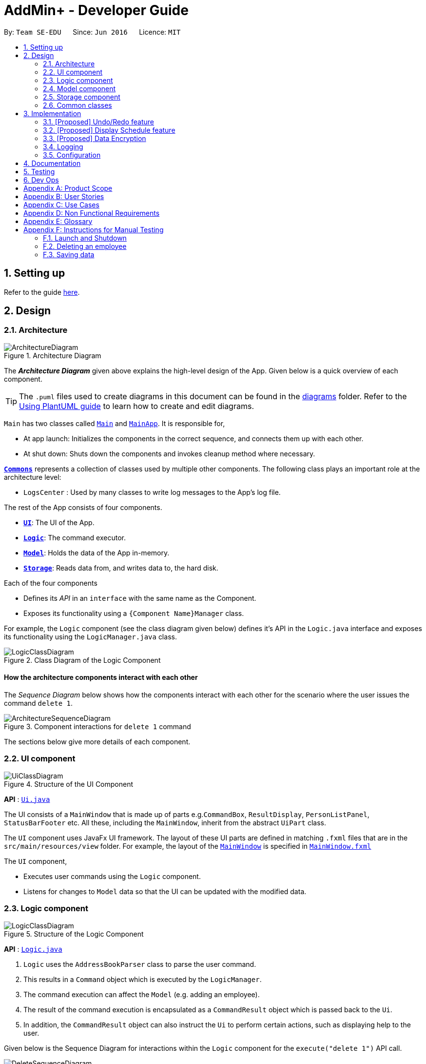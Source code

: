 = AddMin+ - Developer Guide
:site-section: DeveloperGuide
:toc:
:toc-title:
:toc-placement: preamble
:sectnums:
:imagesDir: images
:stylesDir: stylesheets
:xrefstyle: full
ifdef::env-github[]
:tip-caption: :bulb:
:note-caption: :information_source:
:warning-caption: :warning:
endif::[]
:repoURL: https://github.com/se-edu/addressbook-level3/tree/master

By: `Team SE-EDU`      Since: `Jun 2016`      Licence: `MIT`

== Setting up

Refer to the guide <<SettingUp#, here>>.

== Design

[[Design-Architecture]]
=== Architecture

.Architecture Diagram
image::ArchitectureDiagram.png[]

The *_Architecture Diagram_* given above explains the high-level design of the App. Given below is a quick overview of each component.

[TIP]
The `.puml` files used to create diagrams in this document can be found in the link:{repoURL}/docs/diagrams/[diagrams] folder.
Refer to the <<UsingPlantUml#, Using PlantUML guide>> to learn how to create and edit diagrams.

`Main` has two classes called link:{repoURL}/src/main/java/seedu/address/Main.java[`Main`] and link:{repoURL}/src/main/java/seedu/address/MainApp.java[`MainApp`]. It is responsible for,

* At app launch: Initializes the components in the correct sequence, and connects them up with each other.
* At shut down: Shuts down the components and invokes cleanup method where necessary.

<<Design-Commons,*`Commons`*>> represents a collection of classes used by multiple other components.
The following class plays an important role at the architecture level:

* `LogsCenter` : Used by many classes to write log messages to the App's log file.

The rest of the App consists of four components.

* <<Design-Ui,*`UI`*>>: The UI of the App.
* <<Design-Logic,*`Logic`*>>: The command executor.
* <<Design-Model,*`Model`*>>: Holds the data of the App in-memory.
* <<Design-Storage,*`Storage`*>>: Reads data from, and writes data to, the hard disk.

Each of the four components

* Defines its _API_ in an `interface` with the same name as the Component.
* Exposes its functionality using a `{Component Name}Manager` class.

For example, the `Logic` component (see the class diagram given below) defines it's API in the `Logic.java` interface and exposes its functionality using the `LogicManager.java` class.

.Class Diagram of the Logic Component
image::LogicClassDiagram.png[]

[discrete]
==== How the architecture components interact with each other

The _Sequence Diagram_ below shows how the components interact with each other for the scenario where the user issues the command `delete 1`.

.Component interactions for `delete 1` command
image::ArchitectureSequenceDiagram.png[]

The sections below give more details of each component.

[[Design-Ui]]
=== UI component

.Structure of the UI Component
image::UiClassDiagram.png[]

*API* : link:{repoURL}/src/main/java/seedu/address/ui/Ui.java[`Ui.java`]

The UI consists of a `MainWindow` that is made up of parts e.g.`CommandBox`, `ResultDisplay`, `PersonListPanel`, `StatusBarFooter` etc. All these, including the `MainWindow`, inherit from the abstract `UiPart` class.

The `UI` component uses JavaFx UI framework. The layout of these UI parts are defined in matching `.fxml` files that are in the `src/main/resources/view` folder. For example, the layout of the link:{repoURL}/src/main/java/seedu/address/ui/MainWindow.java[`MainWindow`] is specified in link:{repoURL}/src/main/resources/view/MainWindow.fxml[`MainWindow.fxml`]

The `UI` component,

* Executes user commands using the `Logic` component.
* Listens for changes to `Model` data so that the UI can be updated with the modified data.

[[Design-Logic]]
=== Logic component

[[fig-LogicClassDiagram]]
.Structure of the Logic Component
image::LogicClassDiagram.png[]

*API* :
link:{repoURL}/src/main/java/seedu/address/logic/Logic.java[`Logic.java`]

.  `Logic` uses the `AddressBookParser` class to parse the user command.
.  This results in a `Command` object which is executed by the `LogicManager`.
.  The command execution can affect the `Model` (e.g. adding an employee).
.  The result of the command execution is encapsulated as a `CommandResult` object which is passed back to the `Ui`.
.  In addition, the `CommandResult` object can also instruct the `Ui` to perform certain actions, such as displaying help to the user.

Given below is the Sequence Diagram for interactions within the `Logic` component for the `execute("delete 1")` API call.

.Interactions Inside the Logic Component for the `delete 1` Command
image::DeleteSequenceDiagram.png[]

NOTE: The lifeline for `DeleteCommandParser` should end at the destroy marker (X) but due to a limitation of PlantUML, the lifeline reaches the end of diagram.

[[Design-Model]]
=== Model component

.Structure of the Model Component
image::ModelClassDiagram.png[]

*API* : link:{repoURL}/src/main/java/seedu/address/model/Model.java[`Model.java`]

The `Model`,

* stores a `UserPref` object that represents the user's preferences.
* stores the Address Book data.
* exposes an unmodifiable `ObservableList<Person>` that can be 'observed' e.g. the UI can be bound to this list so that the UI automatically updates when the data in the list change.
* does not depend on any of the other three components.

[NOTE]
As a more OOP model, we can store a `Tag` list in `Address Book`, which `Person` can reference. This would allow `Address Book` to only require one `Tag` object per unique `Tag`, instead of each `Person` needing their own `Tag` object. An example of how such a model may look like is given below. +
 +
image:BetterModelClassDiagram.png[]

[[Design-Storage]]
=== Storage component

.Structure of the Storage Component
image::StorageClassDiagram.png[]

*API* : link:{repoURL}/src/main/java/seedu/address/storage/Storage.java[`Storage.java`]

The `Storage` component,

* can save `UserPref` objects in json format and read it back.
* can save the Address Book data in json format and read it back.

[[Design-Commons]]
=== Common classes

Classes used by multiple components are in the `seedu.addressbook.commons` package.

== Implementation

This section describes some noteworthy details on how certain features are implemented.

// tag::undoredo[]
=== [Proposed] Undo/Redo feature
==== Proposed Implementation

The undo/redo mechanism is facilitated by `VersionedAddressBook`.
It extends `AddressBook` with an undo/redo history, stored internally as an `addressBookStateList` and `currentStatePointer`.
Additionally, it implements the following operations:

* `VersionedAddressBook#commit()` -- Saves the current address book state in its history.
* `VersionedAddressBook#undo()` -- Restores the previous address book state from its history.
* `VersionedAddressBook#redo()` -- Restores a previously undone address book state from its history.

These operations are exposed in the `Model` interface as `Model#commitAddressBook()`, `Model#undoAddressBook()` and `Model#redoAddressBook()` respectively.

Given below is an example usage scenario and how the undo/redo mechanism behaves at each step.

Step 1. The user launches the application for the first time. The `VersionedAddressBook` will be initialized with the initial address book state, and the `currentStatePointer` pointing to that single address book state.

image::UndoRedoState0.png[]

Step 2. The user executes `delete 5` command to delete the 5th employee in the address book. The `delete` command calls `Model#commitAddressBook()`, causing the modified state of the address book after the `delete 5` command executes to be saved in the `addressBookStateList`, and the `currentStatePointer` is shifted to the newly inserted address book state.

image::UndoRedoState1.png[]

Step 3. The user executes `add n/David ...` to add a new employee. The `add` command also calls `Model#commitAddressBook()`, causing another modified address book state to be saved into the `addressBookStateList`.

image::UndoRedoState2.png[]

[NOTE]
If a command fails its execution, it will not call `Model#commitAddressBook()`, so the address book state will not be saved into the `addressBookStateList`.

Step 4. The user now decides that adding the employee was a mistake, and decides to undo that action by executing the `undo` command. The `undo` command will call `Model#undoAddressBook()`, which will shift the `currentStatePointer` once to the left, pointing it to the previous address book state, and restores the address book to that state.

image::UndoRedoState3.png[]

[NOTE]
If the `currentStatePointer` is at index 0, pointing to the initial address book state, then there are no previous address book states to restore. The `undo` command uses `Model#canUndoAddressBook()` to check if this is the case. If so, it will return an error to the user rather than attempting to perform the undo.

The following sequence diagram shows how the undo operation works:

image::UndoSequenceDiagram.png[]

NOTE: The lifeline for `UndoCommand` should end at the destroy marker (X) but due to a limitation of PlantUML, the lifeline reaches the end of diagram.

The `redo` command does the opposite -- it calls `Model#redoAddressBook()`, which shifts the `currentStatePointer` once to the right, pointing to the previously undone state, and restores the address book to that state.

[NOTE]
If the `currentStatePointer` is at index `addressBookStateList.size() - 1`, pointing to the latest address book state, then there are no undone address book states to restore. The `redo` command uses `Model#canRedoAddressBook()` to check if this is the case. If so, it will return an error to the user rather than attempting to perform the redo.

Step 5. The user then decides to execute the command `list`. Commands that do not modify the address book, such as `list`, will usually not call `Model#commitAddressBook()`, `Model#undoAddressBook()` or `Model#redoAddressBook()`. Thus, the `addressBookStateList` remains unchanged.

image::UndoRedoState4.png[]

Step 6. The user executes `clear`, which calls `Model#commitAddressBook()`. Since the `currentStatePointer` is not pointing at the end of the `addressBookStateList`, all address book states after the `currentStatePointer` will be purged. We designed it this way because it no longer makes sense to redo the `add n/David ...` command. This is the behavior that most modern desktop applications follow.

image::UndoRedoState5.png[]

The following activity diagram summarizes what happens when a user executes a new command:

image::CommitActivityDiagram.png[]

==== Design Considerations

===== Aspect: How undo & redo executes

* **Alternative 1 (current choice):** Saves the entire address book.
** Pros: Easy to implement.
** Cons: May have performance issues in terms of memory usage.
* **Alternative 2:** Individual command knows how to undo/redo by itself.
** Pros: Will use less memory (e.g. for `delete`, just save the employee being deleted).
** Cons: We must ensure that the implementation of each individual command are correct.

===== Aspect: Data structure to support the undo/redo commands

* **Alternative 1 (current choice):** Use a list to store the history of address book states.
** Pros: Easy for new Computer Science student undergraduates to understand, who are likely to be the new incoming developers of our project.
** Cons: Logic is duplicated twice. For example, when a new command is executed, we must remember to update both `HistoryManager` and `VersionedAddressBook`.
* **Alternative 2:** Use `HistoryManager` for undo/redo
** Pros: We do not need to maintain a separate list, and just reuse what is already in the codebase.
** Cons: Requires dealing with commands that have already been undone: We must remember to skip these commands. Violates Single Responsibility Principle and Separation of Concerns as `HistoryManager` now needs to do two different things.
// end::undoredo[]

// tag::displayschedule[]
=== [Proposed] Display Schedule feature
==== Proposed Implementation

The Display Schedule Feature is implemented to allow users to view all dates and the specific events for those dates listed.
The feature is facilitated by a `DistinctDatesProcessor` and requires the use of a new Object - `DistinctDate`, as well as
an internal ObservableList - `distinctDatesList` found in the `ModelManager`.

It processes the entire list of Events in the `EventList` when the command is called. The `DistinctDateProcessor` will then
process through these events to create specific `DistinctDate` Objects which stores a list of events which occurs on the date
they are representing. These DistinctDate Objects are then used to be represented on the GUI.

Additionally, The DistinctDateProcessor contains the following operations:

* `generateDistinctDateList(Model model)` -- Returns a list of `DistinctDate` Objects. This operation utilises the generateDateList() and generateListOfEventForDate() operations.
* `generateListOfEventForDate(LocalDate date, Model model)` -- Takes in a `LocalDate` object, and processes through the entire list of events, to find all events on that specific date, and return them as a list.
* `generateDateList(Model model)` -- Takes in the entire list of events, identify all the dates that has at least one event and returns it as a list.


Given below is an example usage scenario and how the display schedule mechanism behaves at each step.

Step 1. The user launches the application for the first time. The `distinctDatesList` will be initialized based on the initial event book state.

image::DisplayScheduleState0.png[]

Step 2. The user executes `add_ev n/Free Cofee ...` to add a new event into the list. The distinctDatesList will be flushed.

image::DisplayScheduleState1.png[]

[NOTE]
If a command that alters the eventBook will cause the distinctDatesList to be flushed. User will be required to input "display_schedule" command again to generate the new list of schedule.

Step 3. The user executes `display_schedule` to see all dates and the respective events on those dates. The distinctDateList will be generated again based on the current list of events in the EventList.

image::DisplayScheduleState2.png[]


Step 4. The user now decides to close the app, the current state of the eventBook and AddressBook will be stored, however the DistinctDateList would not.

image::DisplayScheduleState3.png[]

[NOTE]
Note that the Display Schedule Feature does not load and store the DistinctDate Objects. It processes and generates the list when it is called upon or when the application starts.

The following sequence diagram shows how the undo operation works:

image::DisplayScheduleSequenceDiagram.png[]

NOTE: The lifeline for `DisplayScheduleCommand` ends at the destroy marker (X).


==== Design Considerations

===== Aspect: How Display Schedule executes

* **Alternative 1 (current choice):** Generates and Processes the DistinctDate Object upon start up and command call.
** Pros: Easy to implement and requires less Storage Capacity.
** Cons: May have performance issues in terms of speed and time Complexity. The program will have to iterate through the entire list of events, whenever display_schedule command is called.
* **Alternative 2:** Creates and Stores the DistinctDate object whenever a new event is added.
** Pros: Will require less processing, Do not have to create a new list of DistinctDate object everytime it is called
** Cons: May have performance issues in terms of Storage needed, requires new storage unit to store a new entity which is not as important.
Can cause speed and time complexity issues as well, Whenever edits are made to the existing eventList - add_ev, delete_ev etc
the program is required to process through all DistinctDate Object to make the neccesary changes.

* **Decision:** Alternative 1
** Alternative 1 makes more logical sense and will be more efficient as compared to Alternative 2. Alternative 1 requires less intermediate processing and storage units to support the feature.
Processing is only done when it is needed.
// end::displayschedule[]

// tag::dataencryption[]
=== [Proposed] Data Encryption

_{Explain here how the data encryption feature will be implemented}_

// end::dataencryption[]

=== Logging

We are using `java.util.logging` package for logging. The `LogsCenter` class is used to manage the logging levels and logging destinations.

* The logging level can be controlled using the `logLevel` setting in the configuration file (See <<Implementation-Configuration>>)
* The `Logger` for a class can be obtained using `LogsCenter.getLogger(Class)` which will log messages according to the specified logging level
* Currently log messages are output through: `Console` and to a `.log` file.

*Logging Levels*

* `SEVERE` : Critical problem detected which may possibly cause the termination of the application
* `WARNING` : Can continue, but with caution
* `INFO` : Information showing the noteworthy actions by the App
* `FINE` : Details that is not usually noteworthy but may be useful in debugging e.g. print the actual list instead of just its size

[[Implementation-Configuration]]
=== Configuration

Certain properties of the application can be controlled (e.g user prefs file location, logging level) through the configuration file (default: `config.json`).

== Documentation

Refer to the guide <<Documentation#, here>>.

== Testing

Refer to the guide <<Testing#, here>>.

== Dev Ops

Refer to the guide <<DevOps#, here>>.

[appendix]
== Product Scope

*Target user profile*:

* Has a need to help HR manage events and employees
* Prefer desktop apps over other types
* Can type fast
* Prefers typing over mouse input
* Is reasonably comfortable using CLI apps

*Value proposition*: Manage events and employees easier than enterprise apps commonly used such as Microsoft Excel and Microsoft Word.

[appendix]
== User Stories

Priorities: High (must have) - `* * \*`, Medium (nice to have) - `* \*`, Low (unlikely to have) - `*`

[width="59%",cols="22%,<23%,<25%,<30%",options="header",]
|=======================================================================
|Priority |As a ... |I want to ... |So that I can...
|`* * *` |HR Admin |automate my manpower allocation process | improve work productivity

|`* * *` |HR Admin |view upcoming events | remind the company staff to attend

|`* * *` |HR Director |view the number of events | decide whether to have more or less of events

|`* * *` |HR Personnel |keep track of all the worker's details | access the worker’s personal details whenever I need it

|`* * *` |Finance Staff |keep track of all the worker's details | ensure proper financial accounting for the company

|`* * *` |Accountant |see the payslip of all employees| easily track expenses related to employee wages

|`* * *` |Accountant |access the employee's personal details |keep track of all the worker's details

|`* * *` |Employee of a Company |able to see payslip| for documenting purposes

|`* * *` |Admin Staff |be able to track the employee's paid and medical leave| ensure the workers are not abusing the leave system

|`* * *` |Admin Staff |view my company's available manpower| decide on the manpower allocation

|`* *` |Employee |view upcoming events | record them on my calendar

|`* *` |Admin Staff|find upcoming events | plan on the logistics needed ahead of time

|`* *` |Manager|tag my employees with comments/remarks | have better manpower allocation for events

|=======================================================================


[appendix]
== Use Cases

(For all use cases below, the *System* is the `AddMin+` and the *Actor* is the `user`, unless specified otherwise)

[discrete]
=== Use case: Delete employee

*MSS*

1.  User requests to list employees
2.  AddMin+ shows a list of employees
3.  User requests to delete a specific employee by stating the Employee ID
4.  AddMin+ deletes the employee
+
Use case ends.

*Extensions*

[none]
* 3a. The given Employee ID is invalid.
+
[none]
** 3a1. AddMin+ shows an error message.
+
Use case resumes at step 2.

[discrete]
=== Use case: Edit Event in Event List

*MSS*

1.  User requests to view the company’s current list of events.
2.  AddMin+ shows a list of events, with each event containing a unique Event ID.
3.  User specifies Event ID, and list the details of the event to edit
4.  AddMin+ edits and saves the updated event details.
+
Use case ends.

*Extensions*

* 3a. Event ID given is invalid.
+
[none]
** 3a1.AddMin+ shows an error message and refuses the edit.
+
Use case resumes at step 2.
+
* 3b. No details to edit were specified, or is of the wrong input format
+
[none]
** 3b1. AddMin+ displays an error message warning the user that no details were edited.
+
Use case resumes at step 2.

[discrete]
=== Use case: Allocate Manpower to Event manually

*MSS*

1.  User requests to view the company’s current list of employees and events.
2.  AddMin+ shows the list of employees and events.
3.  User states an Employee_ID that is matched to an Event_ID
4.  Employee allocated to Event.
+
Use case ends.

*Extensions*

* 2.The Employee_ID/Event_ID is invalid.
+
[none]
** 2a.Addmin+ shows an error message.
+
Use case resumes at step 2.

[discrete]
=== Use case: Generate Employee PaySlip

*MSS*

1.  User requests to list employee
2.  EmployeeBook shows a list of employees
3.  User requests to generate a payslip document of a specific employee ID in the list by using a specific employee ID.
4.  AddMin+ generates a document of the pay slip of the employee ID.

+
Use case ends.

*Extensions*

* 3.The employee ID given is invalid.
+
[none]
** 3a.AddMin+ shows an error message.
+
Use case resumes at step 2.

[discrete]
=== Use case: Fetch Events
*MSS*

1.  User requests to fetch an Event by specifying an Event_ID
2.  AddMin+ displays the matching result

+
Use case ends.

*Extensions*

* 2.The given event ID is invalid or nonexistent.
+
[none]
** 2a.Addmin+ shows an error message.
+
Use case resumes at step 2.



_{More to be added}_

[appendix]
== Non Functional Requirements

.  Should work on any <<mainstream-os,mainstream OS>> as long as it has Java `11` or above installed.
.  Should be able to hold up to 1000 employees and events without a noticeable sluggishness in performance for typical usage.
.  A user with above average typing speed for regular English text (i.e. not code, not system admin commands) should be able to accomplish most of the tasks faster using commands than using the mouse.
.  Program should run smoothly and without bugs
.  Should be able to work independent of a remote server, database, and internet connection


[appendix]
== Glossary

[[mainstream-os]] Mainstream OS::
Windows, Linux, Unix, OS-X


[appendix]
== Instructions for Manual Testing

Given below are instructions to test the app manually.

[NOTE]
These instructions only provide a starting point for testers to work on; testers are expected to do more _exploratory_ testing.

=== Launch and Shutdown

. Initial launch

.. Download the jar file and copy into an empty folder
.. Double-click the jar file +
   Expected: Shows the GUI with a set of sample contacts. The window size may not be optimum.

. Saving window preferences

.. Resize the window to an optimum size. Move the window to a different location. Close the window.
.. Re-launch the app by double-clicking the jar file. +
   Expected: The most recent window size and location is retained.


=== Deleting an employee

. Deleting an employee while all employees are listed

.. Prerequisites: List all employees using the `list_em` command. Multiple employees in the list.
.. Test case: `delete_em 1` +
   Expected: Employee of ID '1' is deleted from the list. Details of the deleted contact shown in the status message. Timestamp in the status bar is updated.
.. Test case: `delete_em 0` +
   Expected: No employee is deleted. Error details shown in the status message. Status bar remains the same.
.. Other incorrect delete commands to try: `delete`, `delete x` (where x is larger than the list size) _{give more}_ +
   Expected: Similar to previous.


=== Saving data

. Dealing with missing/corrupted data files

.. _{explain how to simulate a missing/corrupted file and the expected behavior}_


